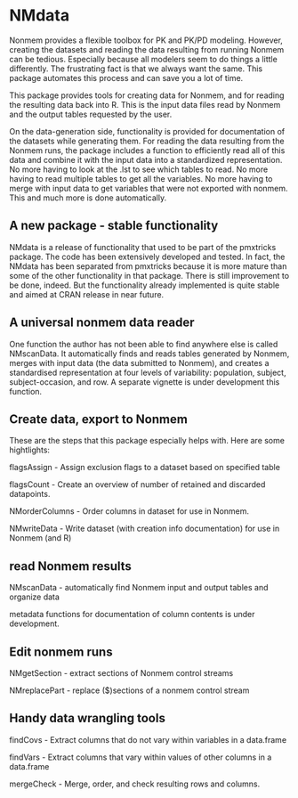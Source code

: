 * NMdata
Nonmem provides a flexible toolbox for PK and PK/PD modeling. However,
creating the datasets and reading the data resulting from running
Nonmem can be tedious. Especially because all modelers seem to do
things a little differently. The frustrating fact is that we always
want the same. This package automates this process and can save you a
lot of time. 

This package provides tools for creating data for Nonmem, and for
reading the resulting data back into R. This is the input data files
read by Nonmem and the output tables requested by the user. 

On the data-generation side, functionality is provided for
documentation of the datasets while generating them. For reading the
data resulting from the Nonmem runs, the package includes a function
to efficiently read all of this data and combine it with the input
data into a standardized representation. No more having to look at the
.lst to see which tables to read. No more having to read multiple
tables to get all the variables. No more having to merge with input
data to get variables that were not exported with nonmem. This and
much more is done automatically.

** A new package - stable functionality
NMdata is a release of functionality that used to be part of the
pmxtricks package. The code has been extensively developed and
tested. In fact, the NMdata has been separated from pmxtricks because
it is more mature than some of the other functionality in that
package. There is still improvement to be done, indeed. But the
functionality already implemented is quite stable and aimed at CRAN
release in near future.

** A universal nonmem data reader
One function the author has not been able to find anywhere else is
called NMscanData. It automatically finds and reads tables generated
by Nonmem, merges with input data (the data submitted to Nonmem), and
creates a standardised representation at four levels of variability:
population, subject, subject-occasion, and row. A separate
vignette is under development this function.

** Create data, export to Nonmem
These are the steps that this package especially helps with. Here are some hightlights:

flagsAssign - Assign exclusion flags to a dataset based on specified table

flagsCount - Create an overview of number of retained and discarded datapoints.

NMorderColumns - Order columns in dataset for use in Nonmem.

NMwriteData - Write dataset (with creation info documentation) for use in Nonmem (and R)

** read Nonmem results
NMscanData - automatically find Nonmem input and output tables and organize data

metadata functions for documentation of column contents is under development.

** Edit nonmem runs
NMgetSection - extract sections of Nonmem control streams

NMreplacePart - replace ($)sections of a nonmem control stream

** Handy data wrangling tools
findCovs - Extract columns that do not vary within variables in a data.frame

findVars - Extract columns that vary within values of other columns in a data.frame

mergeCheck - Merge, order, and check resulting rows and columns.
